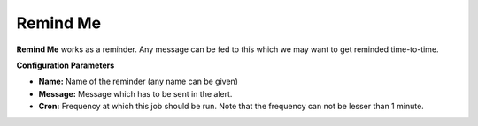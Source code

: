 Remind Me
---------

**Remind Me** works as a reminder. Any message can be fed to this which
we may want to get reminded time-to-time.

**Configuration Parameters**

-  **Name:** Name of the reminder (any name can be given)
-  **Message:** Message which has to be sent in the alert.
-  **Cron:** Frequency at which this job should be run. Note that the
   frequency can not be lesser than 1 minute.
